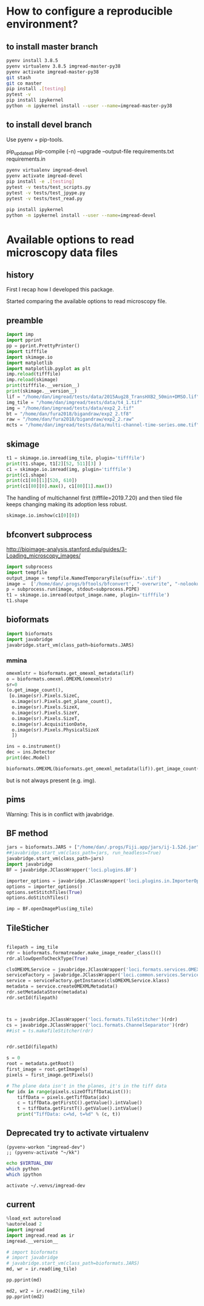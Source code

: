 
* How to configure a reproducible environment?
** to install master branch
#+begin_src sh :results output :exports both
  pyenv install 3.8.5
  pyenv virtualenv 3.8.5 imgread-master-py38
  pyenv activate imgread-master-py38
  git stash
  git co master
  pip install .[testing]
  pytest -v
  pip install ipykernel
  python -m ipykernel install --user --name=imgread-master-py38
#+end_src

** to install devel branch
Use pyenv + pip-tools.

pip_updateall
pip-compile (-n) --upgrade --output-file requirements.txt requirements.in

#+begin_src sh :results output :exports both
  pyenv virtualenv imgread-devel
  pyenv activate imgread-devel
  pip install -e .[testing]
  pytest -v tests/test_scripts.py
  pytest -v tests/test_jpype.py
  pytest -v tests/test_read.py
#+end_src

#+begin_src sh :results output :exports both
  pip install ipykernel
  python -m ipykernel install --user --name=imgread-devel
#+end_src

* Available options to read microscopy data files
:PROPERTIES:
:header-args:jupyter-python+: :kernel imgread-devel
:END:
** history

First I recap how I developed this package.

Started comparing the available options to read microscopy file.

** preamble
#+begin_src jupyter-python
  import imp
  import pprint
  pp = pprint.PrettyPrinter()
  import tifffile
  import skimage.io
  import matplotlib
  import matplotlib.pyplot as plt
  imp.reload(tifffile)
  imp.reload(skimage)
  print(tifffile.__version__)
  print(skimage.__version__)
  lif = "/home/dan/imgread/tests/data/2015Aug28_TransHXB2_50min+DMSO.lif"
  img_tile = "/home/dan/imgread/tests/data/t4_1.tif"
  img = "/home/dan/imgread/tests/data/exp2_2.tif"
  bt = "/home/dan/fura2018/bigandraw/exp2_2.tf8"
  raw = "/home/dan/fura2018/bigandraw/exp2_2.raw"
  mcts = "/home/dan/imgread/tests/data/multi-channel-time-series.ome.tif"
  #+end_src

#+RESULTS:
: 2020.9.22
: 0.17.2
** skimage
#+begin_src jupyter-python
  t1 = skimage.io.imread(img_tile, plugin='tifffile')
  print(t1.shape, t1[2][52, 511][3] )
  c1 = skimage.io.imread(img, plugin='tifffile')
  print(c1.shape)
  print(c1[80][1][520, 610])
  print(c1[80][0].max(), c1[80][1].max())
#+end_src

#+RESULTS:
: (3, 256, 512, 4) 20676
: (81, 2, 1200, 1600)
: 132
: 212 184

The handling of multichannel first (tifffile=2019.7.20) and then tiled file
keeps changing making its adoption less robust.

#+begin_src jupyter-python
  skimage.io.imshow(c1[0][0])
#+end_src

#+RESULTS:
:RESULTS:
: <matplotlib.image.AxesImage at 0x7efcdf599b50>
[[file:./.ob-jupyter/bca3783030fd1c3f15ecd53e599421a782b0d106.png]]
:END:

** bfconvert subprocess
http://bioimage-analysis.stanford.edu/guides/3-Loading_microscopy_images/

#+begin_src jupyter-python
  import subprocess
  import tempfile
  output_image = tempfile.NamedTemporaryFile(suffix='.tif')
  image =  ['/home/dan/.progs/bftools/bfconvert', "-overwrite", "-nolookup", img_tile, output_image.name]
  p = subprocess.run(image, stdout=subprocess.PIPE)
  t1 = skimage.io.imread(output_image.name, plugin='tifffile')
  t1.shape
#+end_src

#+RESULTS:
:RESULTS:
: TiffFile.asarray: failed to reshape (180, 256, 512) to (3, 4, 256, 512)
| 15 | 3 | 256 | 512 | 4 |
:END:

** bioformats
#+begin_src jupyter-python
  import bioformats
  import javabridge
  javabridge.start_vm(class_path=bioformats.JARS)
#+end_src

*** mmina
#+begin_src jupyter-python
  omexmlstr = bioformats.get_omexml_metadata(lif)
  o = bioformats.omexml.OMEXML(omexmlstr)
  sr=0
  (o.get_image_count(),
   [o.image(sr).Pixels.SizeC,
    o.image(sr).Pixels.get_plane_count(),
    o.image(sr).Pixels.SizeX,
    o.image(sr).Pixels.SizeY,
    o.image(sr).Pixels.SizeT,
    o.image(sr).AcquisitionDate,
    o.image(sr).Pixels.PhysicalSizeX
    ])
#+end_src

#+RESULTS:
| 5 | (3 123 512 512 1 2015-08-28T10:10:37 0.0802453424657534) |

#+begin_src jupyter-python
  ins = o.instrument()
  dec = ins.Detector
  print(dec.Model)

  bioformats.OMEXML(bioformats.get_omexml_metadata(lif)).get_image_count()
#+end_src

#+RESULTS:
:RESULTS:
: PMT 3
: 5
:END:

but is not always present (e.g. img).


** pims
Warning:
This is in conflict with javabridge.
#+begin_src ipython :session pims :results output :exports raw drawer
     import pims

     lif = "../tests/data/2015Aug28_TransHXB2_50min+DMSO.lif"
     img_tile = "../tests/data/t4_1.tif"
     img = "../tests/data/exp2_2.tif"

     rdr = pims.Bioformats(img_tile)
     meta = rdr.metadata
     # pims.bioformats.jpype.shutdownJVM()
     len(meta.fields), meta.fields
#+end_src

#+RESULTS:
: Traceback (most recent call last):
:   File "<stdin>", line 1, in <module>
:   File "/tmp/babel-FPCkto/python-qrWys8", line 1, in <module>
:     import pims
: ModuleNotFoundError: No module named 'pims'

#+begin_src python :session pims:results both :exports raw drawer
  md = rdr.metadata
  md.PixelsSizeX(15)
#+end_src

#+begin_src python :session :results both :exports raw drawer
getattr(md, "ImageAcquisitionDate")(0)
#+end_src

#+RESULTS:
: 2016-06-24T10:40:22

#+begin_src python :session :results both :exports raw drawer
rdr[2]
#+end_src

#+RESULTS:
| (6149 6455 6252 ... 32864 32428 32191) | (5988 6450 6789 ... 33718 33121 32606) | (6067 6710 6462 ... 34086 33430 32612) | ... | (22080 23667 23982 ... 23699 23475 22627) | (21504 23674 24423 ... 23855 23685 23146) | (22126 24013 23813 ... 24377 24263 23465) |
** BF method
#+begin_src jupyter-python
jars = bioformats.JARS + ["/home/dan/.progs/Fiji.app/jars/ij-1.52d.jar"]
##javabridge.start_vm(class_path=jars, run_headless=True)
javabridge.start_vm(class_path=jars)
import javabridge
BF = javabridge.JClassWrapper('loci.plugins.BF')

importer_options = javabridge.JClassWrapper('loci.plugins.in.ImporterOptions')
options = importer_options()
options.setStitchTiles(True)
options.doStitchTiles()

imp = BF.openImagePlus(img_tile)
#+end_src

#+RESULTS:
:RESULTS:
# [goto error]
#+begin_example

  JavaExceptionTraceback (most recent call last)
  <ipython-input-47-c3236db7477d> in <module>
        3 javabridge.start_vm(class_path=jars)
        4 import javabridge
  ----> 5 BF = javabridge.JClassWrapper('loci.plugins.BF')
        6
        7 importer_options = javabridge.JClassWrapper('loci.plugins.in.ImporterOptions')

  ~/.pyenv/versions/imgread-devel/lib/python3.8/site-packages/javabridge/wrappers.py in __init__(self, class_name)
      232         self.static_methods = {}
      233         env = J.get_env()
  --> 234         jmethods = env.get_object_array_elements(self.klass.getMethods())
      235         methods = {}
      236         for jmethod in jmethods:

  ~/.pyenv/versions/imgread-devel/lib/python3.8/site-packages/javabridge/jutil.py in method(self, *args)
      959     def method(self, *args):
      960         assert isinstance(self.o, _javabridge.JB_Object)
  --> 961         result = call(self.o, name, sig, *args)
      962         if fn_post_process is not None:
      963             result = fn_post_process(result)

  ~/.pyenv/versions/imgread-devel/lib/python3.8/site-packages/javabridge/jutil.py in call(o, method_name, sig, *args)
      890     ret_sig = sig[sig.find(')')+1:]
      891     nice_args = get_nice_args(args, args_sig)
  --> 892     result = fn(*nice_args)
      893     x = env.exception_occurred()
      894     if x is not None:

  ~/.pyenv/versions/imgread-devel/lib/python3.8/site-packages/javabridge/jutil.py in fn(*args)
      857             x = env.exception_occurred()
      858             if x is not None:
  --> 859                 raise JavaException(x)
      860             return result
      861     else:

  JavaException: [Lij/ImagePlus;
#+end_example
:END:
** TileSticher
   #+begin_src jupyter-python

     filepath = img_tile
     rdr = bioformats.formatreader.make_image_reader_class()()
     rdr.allowOpenToCheckType(True)

     clsOMEXMLService = javabridge.JClassWrapper('loci.formats.services.OMEXMLService')
     serviceFactory = javabridge.JClassWrapper('loci.common.services.ServiceFactory')()
     service = serviceFactory.getInstance(clsOMEXMLService.klass)
     metadata = service.createOMEXMLMetadata()
     rdr.setMetadataStore(metadata)
     rdr.setId(filepath)



     ts = javabridge.JClassWrapper('loci.formats.TileStitcher')(rdr)
     cs = javabridge.JClassWrapper('loci.formats.ChannelSeparator')(rdr)
     ##ist = ts.makeTileStitcher(rdr)
   #+end_src

   #+RESULTS:


   #+begin_src jupyter-python

     rdr.setId(filepath)

     s = 0
     root = metadata.getRoot()
     first_image = root.getImage(s)
     pixels = first_image.getPixels()

     # The plane data isn't in the planes, it's in the tiff data
     for idx in range(pixels.sizeOfTiffDataList()):
         tiffData = pixels.getTiffData(idx)
         c = tiffData.getFirstC().getValue().intValue()
         t = tiffData.getFirstT().getValue().intValue()
         print("TiffData: c=%d, t=%d" % (c, t))
   #+end_src

#+RESULTS:
#+begin_example
  TiffData: c=0, t=0
  TiffData: c=1, t=0
  TiffData: c=2, t=0
  TiffData: c=3, t=0
  TiffData: c=0, t=1
  TiffData: c=1, t=1
  TiffData: c=2, t=1
  TiffData: c=3, t=1
  TiffData: c=0, t=2
  TiffData: c=1, t=2
  TiffData: c=2, t=2
  TiffData: c=3, t=2
#+end_example

** Deprecated try to activate virtualenv
#+BEGIN_SRC elisp :results output :session ipims2
  (pyvenv-workon "imgread-dev")
  ;; (pyvenv-activate "~/kk")
#+END_SRC

#+RESULTS:

#+BEGIN_SRC sh :session ipims2
echo $VIRTUAL_ENV
which python
which ipython
#+END_SRC

#+RESULTS:
|                            |
| /home/dan/.venvs/imgread-dev |
| /usr/bin/python            |
| /usr/bin/ipython           |


#+BEGIN_SRC sh :results output :session pims3
  activate ~/.venvs/imgread-dev
#+END_SRC

#+RESULTS:
: sh: /home/dan/.venvs/imgread-dev/bin/activate: Permission denied



** current
#+begin_src jupyter-python
  %load_ext autoreload
  %autoreload 2
  import imgread
  import imgread.read as ir
  imgread.__version__
#+end_src

#+RESULTS:
:RESULTS:
: The autoreload extension is already loaded. To reload it, use:
:   %reload_ext autoreload
: 0.2.2.post0.dev42+g8fde4f8.dirty
:END:

#+begin_src jupyter-python
  # import bioformats
  # import javabridge
  # javabridge.start_vm(class_path=bioformats.JARS)
  md, wr = ir.read(img_tile)
#+end_src

#+begin_src jupyter-python
  pp.pprint(md)
#+end_src

#+RESULTS:
#+begin_example
  {'Bits': 16,
   'Date': '2016-06-24T10:40:22',
   'Format': 'OME-TIFF',
   'Name': None,
   'PhysicalSizeX': 0.133333,
   'PhysicalSizeY': 0.133333,
   'PhysicalSizeZ': 1000.0,
   'SizeC': 4,
   'SizeS': 15,
   'SizeT': 3,
   'SizeX': 512,
   'SizeY': 256,
   'SizeZ': 1,
   'series': [{'PositionXYZ': {(44.25643, 79.04421, 21.067)}},
              {'PositionXYZ': {(44.3247, 79.04421, 21.067)}},
              {'PositionXYZ': {(44.39296, 79.04421, 21.067)}},
              {'PositionXYZ': {(44.39296, 79.07835, 21.067)}},
              {'PositionXYZ': {(44.3247, 79.07835, 21.067)}},
              {'PositionXYZ': {(44.25643, 79.07835, 21.067)}},
              {'PositionXYZ': {(44.25643, 79.11248, 21.067)}},
              {'PositionXYZ': {(44.3247, 79.11248, 21.067)}},
              {'PositionXYZ': {(44.39296, 79.11248, 21.067)}},
              {'PositionXYZ': {(44.39296, 79.14661, 21.067)}},
              {'PositionXYZ': {(44.3247, 79.14661, 21.067)}},
              {'PositionXYZ': {(44.25643, 79.14661, 21.067)}},
              {'PositionXYZ': {(44.25643, 79.18075, 21.067)}},
              {'PositionXYZ': {(44.3247, 79.18075, 21.067)}},
              {'PositionXYZ': {(44.39296, 79.18075, 21.067)}}]}
#+end_example

#+begin_src jupyter-python
  md2, wr2 = ir.read2(img_tile)
  pp.pprint(md2)
#+end_src

#+RESULTS:
#+begin_example
  {'ArcID': [((0, 0), 'LightSource:ff66e760-45e5-4bba-9d9a-c780080f3d01_0'),
             ((0, 1), 'LightSource:ff66e760-45e5-4bba-9d9a-c780080f3d01_1'),
             ((0, 2), 'LightSource:ff66e760-45e5-4bba-9d9a-c780080f3d01_2'),
             ((0, 3), 'LightSource:ff66e760-45e5-4bba-9d9a-c780080f3d01_3'),
             ((0, 4), 'LightSource:ff66e760-45e5-4bba-9d9a-c780080f3d01_4')],
   'ArcManufacturer': [((0, 4), 'FEI Munich')],
   'ArcModel': [((0, 0), 'Oligochrome_0'),
                ((0, 1), 'Oligochrome_1'),
                ((0, 2), 'Oligochrome_2'),
                ((0, 3), 'Oligochrome_3'),
                ((0, 4), 'Oligochrome_4')],
   'ArcPower': [((0, 4), (150.0, 'mW'))],
   'ArcType': [((0, 4), 'Xe')],
   'BooleanAnnotationCount': [((), 0)],
   'ChannelAcquisitionMode': [((14, 3), 'WideField')],
   'ChannelAnnotationRefCount': [((14, 3), 0)],
   'ChannelCount': [((14,), 4)],
   'ChannelID': [((0, 0), 'Channel:0:0'),
                 ((0, 1), 'Channel:0:1'),
                 ((0, 2), 'Channel:0:2'),
                 ((0, 3), 'Channel:0:3'),
                 ((1, 0), 'Channel:1:0'),
                 ((1, 1), 'Channel:1:1'),
                 ((1, 2), 'Channel:1:2'),
                 ((1, 3), 'Channel:1:3'),
                 ((2, 0), 'Channel:2:0'),
                 ((2, 1), 'Channel:2:1'),
                 ((2, 2), 'Channel:2:2'),
                 ((2, 3), 'Channel:2:3'),
                 ((3, 0), 'Channel:3:0'),
                 ((3, 1), 'Channel:3:1'),
                 ((3, 2), 'Channel:3:2'),
                 ((3, 3), 'Channel:3:3'),
                 ((4, 0), 'Channel:4:0'),
                 ((4, 1), 'Channel:4:1'),
                 ((4, 2), 'Channel:4:2'),
                 ((4, 3), 'Channel:4:3'),
                 ((5, 0), 'Channel:5:0'),
                 ((5, 1), 'Channel:5:1'),
                 ((5, 2), 'Channel:5:2'),
                 ((5, 3), 'Channel:5:3'),
                 ((6, 0), 'Channel:6:0'),
                 ((6, 1), 'Channel:6:1'),
                 ((6, 2), 'Channel:6:2'),
                 ((6, 3), 'Channel:6:3'),
                 ((7, 0), 'Channel:7:0'),
                 ((7, 1), 'Channel:7:1'),
                 ((7, 2), 'Channel:7:2'),
                 ((7, 3), 'Channel:7:3'),
                 ((8, 0), 'Channel:8:0'),
                 ((8, 1), 'Channel:8:1'),
                 ((8, 2), 'Channel:8:2'),
                 ((8, 3), 'Channel:8:3'),
                 ((9, 0), 'Channel:9:0'),
                 ((9, 1), 'Channel:9:1'),
                 ((9, 2), 'Channel:9:2'),
                 ((9, 3), 'Channel:9:3'),
                 ((10, 0), 'Channel:10:0'),
                 ((10, 1), 'Channel:10:1'),
                 ((10, 2), 'Channel:10:2'),
                 ((10, 3), 'Channel:10:3'),
                 ((11, 0), 'Channel:11:0'),
                 ((11, 1), 'Channel:11:1'),
                 ((11, 2), 'Channel:11:2'),
                 ((11, 3), 'Channel:11:3'),
                 ((12, 0), 'Channel:12:0'),
                 ((12, 1), 'Channel:12:1'),
                 ((12, 2), 'Channel:12:2'),
                 ((12, 3), 'Channel:12:3'),
                 ((13, 0), 'Channel:13:0'),
                 ((13, 1), 'Channel:13:1'),
                 ((13, 2), 'Channel:13:2'),
                 ((13, 3), 'Channel:13:3'),
                 ((14, 0), 'Channel:14:0'),
                 ((14, 1), 'Channel:14:1'),
                 ((14, 2), 'Channel:14:2'),
                 ((14, 3), 'Channel:14:3')],
   'ChannelIlluminationType': [((14, 3), 'Epifluorescence')],
   'ChannelLightSourceSettingsAttenuation': [((14, 3), 0.9)],
   'ChannelLightSourceSettingsID': [((14, 0),
                                     'LightSource:ff66e760-45e5-4bba-9d9a-c780080f3d01_1'),
                                    ((14, 1),
                                     'LightSource:ff66e760-45e5-4bba-9d9a-c780080f3d01_1'),
                                    ((14, 2),
                                     'LightSource:ff66e760-45e5-4bba-9d9a-c780080f3d01_4'),
                                    ((14, 3),
                                     'LightSource:ff66e760-45e5-4bba-9d9a-c780080f3d01_4')],
   'ChannelLightSourceSettingsWavelength': [((14, 0), (482.0, 'nm')),
                                            ((14, 1), (482.0, 'nm')),
                                            ((14, 2), (458.0, 'nm')),
                                            ((14, 3), (458.0, 'nm'))],
   'ChannelSamplesPerPixel': [((14, 3), 1)],
   'CommentAnnotationCount': [((), 0)],
   'Creator': [((), 'FEI Munich GmbH, Live Acquisition, V2.5.0.6')],
   'DatasetCount': [((), 0)],
   'DetectorAnnotationRefCount': [((0, 1), 0)],
   'DetectorCount': [((0,), 2)],
   'DetectorID': [((0, 0), 'Detector:fbebcf78-372b-422c-a851-fa2390141e50'),
                  ((0, 1), 'Detector:2ba613dc-f2d3-4942-b27e-1ad2e8f7d607')],
   'DetectorManufacturer': [((0, 0), 'Andor'), ((0, 1), 'Allied Vision Tech.')],
   'DetectorModel': [((0, 0), 'Andor Ultra 897'),
                     ((0, 1), 'AVT Stingray F145B-30fps')],
   'DetectorSettingsBinning': [((14, 3), '1x1')],
   'DetectorSettingsGain': [((14, 3), 50.0)],
   'DetectorSettingsID': [((14, 3),
                           'Detector:fbebcf78-372b-422c-a851-fa2390141e50')],
   'DetectorType': [((0, 1), 'CCD')],
   'DichroicCount': [((0,), 0)],
   'DoubleAnnotationCount': [((), 0)],
   'ExperimentCount': [((), 1)],
   'ExperimentDescription': [((0,), '')],
   'ExperimentExperimenterRef': [((0,),
                                  'Experimenter:f04fbeeb-2f1f-4fba-8986-cbc928ce9bc1')],
   'ExperimentID': [((0,), 'Experiment:d48ab709-a002-4de1-b8e9-1647843608c5')],
   'ExperimentType': [((0,), 'FRET')],
   'ExperimenterAnnotationRefCount': [((0,), 0)],
   'ExperimenterCount': [((), 1)],
   'ExperimenterGroupCount': [((), 0)],
   'ExperimenterID': [((0,),
                       'Experimenter:f04fbeeb-2f1f-4fba-8986-cbc928ce9bc1')],
   'FileAnnotationCount': [((), 0)],
   'FilterAnnotationRefCount': [((0, 9), 0)],
   'FilterCount': [((0,), 10)],
   'FilterID': [((0, 0), 'Filter:9999be3c-b023-4052-959d-b602e800a393'),
                ((0, 1), 'Filter:c4f14ec0-414c-475a-9dcb-b25ef3fb856c'),
                ((0, 2), 'Filter:f914c80d-556d-425f-b9d4-60097856fbac'),
                ((0, 3), 'Filter:154a2a48-f793-43b1-862c-8e058678ce96'),
                ((0, 4), 'Filter:6aef7e4a-01dd-442f-9a10-334a46524029'),
                ((0, 5), 'Filter:70f57e17-46ac-4e4f-8807-36f1f6688eeb'),
                ((0, 6), 'Filter:9cb64c0b-4c24-4bb5-9122-8a1136536c08'),
                ((0, 7), 'Filter:206c6269-2309-41db-bc49-21e7863131cd'),
                ((0, 8), 'Filter:fd19574b-a60d-4e49-9e3f-3f4886141c96'),
                ((0, 9), 'Filter:6341e3c1-1bf4-4614-bcba-a77e3d6736a8')],
   'FilterManufacturer': [((0, 9), 'Unknown')],
   'FilterModel': [((0, 0), 'TIRF 488'),
                   ((0, 1), 'Quadband 405/488/561/640'),
                   ((0, 2), 'Dualband'),
                   ((0, 3), 'Widefield'),
                   ((0, 4), 'CFP/YFP'),
                   ((0, 5), '495DC'),
                   ((0, 6), '560DC'),
                   ((0, 7), 'Pos1'),
                   ((0, 8), 'Pos2'),
                   ((0, 9), 'Pos3')],
   'FilterSetCount': [((0,), 0)],
   'FolderCount': [((), 0)],
   'Format': 'OME-TIFF',
   'ImageAcquisitionDate': [((14,), '2016-06-24T10:40:22')],
   'ImageAnnotationRefCount': [((14,), 0)],
   'ImageCount': [((), 15)],
   'ImageID': [((0,), 'Image:0'),
               ((1,), 'Image:1'),
               ((2,), 'Image:2'),
               ((3,), 'Image:3'),
               ((4,), 'Image:4'),
               ((5,), 'Image:5'),
               ((6,), 'Image:6'),
               ((7,), 'Image:7'),
               ((8,), 'Image:8'),
               ((9,), 'Image:9'),
               ((10,), 'Image:10'),
               ((11,), 'Image:11'),
               ((12,), 'Image:12'),
               ((13,), 'Image:13'),
               ((14,), 'Image:14')],
   'ImageInstrumentRef': [((14,),
                           'Instrument:c357e144-09f2-4c7e-9a93-cc5dbcd0e8f1')],
   'ImageROIRefCount': [((14,), 0)],
   'InstrumentAnnotationRefCount': [((0,), 0)],
   'InstrumentCount': [((), 1)],
   'InstrumentID': [((0,), 'Instrument:c357e144-09f2-4c7e-9a93-cc5dbcd0e8f1')],
   'LightPathAnnotationRefCount': [((14, 3), 0)],
   'LightPathEmissionFilterRefCount': [((14, 3), 0)],
   'LightPathExcitationFilterRef': [((14, 0, 0),
                                     'Filter:f914c80d-556d-425f-b9d4-60097856fbac'),
                                    ((14, 0, 1),
                                     'Filter:9cb64c0b-4c24-4bb5-9122-8a1136536c08'),
                                    ((14, 0, 2),
                                     'Filter:206c6269-2309-41db-bc49-21e7863131cd'),
                                    ((14, 1, 0),
                                     'Filter:f914c80d-556d-425f-b9d4-60097856fbac'),
                                    ((14, 1, 1),
                                     'Filter:9cb64c0b-4c24-4bb5-9122-8a1136536c08'),
                                    ((14, 1, 2),
                                     'Filter:206c6269-2309-41db-bc49-21e7863131cd'),
                                    ((14, 2, 0),
                                     'Filter:f914c80d-556d-425f-b9d4-60097856fbac'),
                                    ((14, 2, 1),
                                     'Filter:9cb64c0b-4c24-4bb5-9122-8a1136536c08'),
                                    ((14, 2, 2),
                                     'Filter:206c6269-2309-41db-bc49-21e7863131cd'),
                                    ((14, 3, 0),
                                     'Filter:f914c80d-556d-425f-b9d4-60097856fbac'),
                                    ((14, 3, 1),
                                     'Filter:9cb64c0b-4c24-4bb5-9122-8a1136536c08'),
                                    ((14, 3, 2),
                                     'Filter:206c6269-2309-41db-bc49-21e7863131cd')],
   'LightPathExcitationFilterRefCount': [((14, 3), 3)],
   'LightSourceAnnotationRefCount': [((0, 5), 0)],
   'LightSourceCount': [((0,), 6)],
   'LightSourceType': [((0, 0), 'Arc'),
                       ((0, 1), 'Arc'),
                       ((0, 2), 'Arc'),
                       ((0, 3), 'Arc'),
                       ((0, 4), 'Arc'),
                       ((0, 5), 'LightEmittingDiode')],
   'ListAnnotationCount': [((), 0)],
   'LongAnnotationCount': [((), 0)],
   'MapAnnotationCount': [((), 0)],
   'MicrobeamManipulationCount': [((0,), 0)],
   'MicrobeamManipulationRefCount': [((14,), 0)],
   'MicroscopeManufacturer': [((0,), 'FEI Munich')],
   'MicroscopeModel': [((0,), 'iMIC with Imaging Control Unit')],
   'MicroscopeType': [((0,), 'Inverted')],
   'ObjectiveAnnotationRefCount': [((0, 3), 0)],
   'ObjectiveCalibratedMagnification': [((0, 0), 10.0),
                                        ((0, 1), 60.0),
                                        ((0, 2), 60.0),
                                        ((0, 3), 40.0)],
   'ObjectiveCount': [((0,), 4)],
   'ObjectiveID': [((0, 0),
                    'Objective:10XAir:6c3de877-f88c-4824-af6f-cf7abce1fb41'),
                   ((0, 1),
                    'Objective:60XWater:02d4abc1-10b3-4040-9f9c-f584a7b9595f'),
                   ((0, 2),
                    'Objective:60XOil:6147d8bc-dd45-4af2-a3d9-c3fcc44916b1'),
                   ((0, 3),
                    'Objective:40XAir:12dada78-5424-4702-aa5b-b5de2c7364bc')],
   'ObjectiveImmersion': [((0, 0), 'Air'),
                          ((0, 1), 'Water'),
                          ((0, 2), 'Oil'),
                          ((0, 3), 'Air')],
   'ObjectiveLensNA': [((0, 0), 0.4),
                       ((0, 1), 1.2),
                       ((0, 2), 1.49),
                       ((0, 3), 0.65)],
   'ObjectiveManufacturer': [((0, 3), 'Unknown')],
   'ObjectiveModel': [((0, 3), 'Unknown')],
   'ObjectiveNominalMagnification': [((0, 0), 10.0),
                                     ((0, 1), 60.0),
                                     ((0, 2), 60.0),
                                     ((0, 3), 40.0)],
   'ObjectiveSettingsID': [((14,),
                            'Objective:60XWater:02d4abc1-10b3-4040-9f9c-f584a7b9595f')],
   'PixelsBigEndian': [((14,), False)],
   'PixelsBinDataCount': [((14,), 0)],
   'PixelsDimensionOrder': [((14,), 'XYCTZ')],
   'PixelsID': [((0,), 'Pixels:0'),
                ((1,), 'Pixels:1'),
                ((2,), 'Pixels:2'),
                ((3,), 'Pixels:3'),
                ((4,), 'Pixels:4'),
                ((5,), 'Pixels:5'),
                ((6,), 'Pixels:6'),
                ((7,), 'Pixels:7'),
                ((8,), 'Pixels:8'),
                ((9,), 'Pixels:9'),
                ((10,), 'Pixels:10'),
                ((11,), 'Pixels:11'),
                ((12,), 'Pixels:12'),
                ((13,), 'Pixels:13'),
                ((14,), 'Pixels:14')],
   'PixelsInterleaved': [((14,), False)],
   'PixelsPhysicalSizeX': [((14,), (0.1333333, 'µm'))],
   'PixelsPhysicalSizeY': [((14,), (0.1333333, 'µm'))],
   'PixelsPhysicalSizeZ': [((14,), (1000.0, 'µm'))],
   'PixelsSignificantBits': [((14,), 16)],
   'PixelsSizeC': [((14,), 4)],
   'PixelsSizeT': [((14,), 3)],
   'PixelsSizeX': [((14,), 512)],
   'PixelsSizeY': [((14,), 256)],
   'PixelsSizeZ': [((14,), 1)],
   'PixelsType': [((14,), 'uint16')],
   'PlaneAnnotationRefCount': [((14, 11), 0)],
   'PlaneCount': [((14,), 12)],
   'PlaneDeltaT': [((0, 0), (0.0, 's')),
                   ((0, 1), (0.0, 's')),
                   ((0, 2), (0.38509, 's')),
                   ((0, 3), (0.38509, 's')),
                   ((0, 4), (21.4776, 's')),
                   ((0, 5), (21.4776, 's')),
                   ((0, 6), (21.86269, 's')),
                   ((0, 7), (21.86269, 's')),
                   ((0, 8), (42.9552, 's')),
                   ((0, 9), (42.9552, 's')),
                   ((0, 10), (43.34029, 's')),
                   ((0, 11), (43.34029, 's')),
                   ((1, 0), (1.43203, 's')),
                   ((1, 1), (1.43203, 's')),
                   ((1, 2), (1.81712, 's')),
                   ((1, 3), (1.81712, 's')),
                   ((1, 4), (22.90963, 's')),
                   ((1, 5), (22.90963, 's')),
                   ((1, 6), (23.29472, 's')),
                   ((1, 7), (23.29472, 's')),
                   ((1, 8), (44.38723, 's')),
                   ((1, 9), (44.38723, 's')),
                   ((1, 10), (44.77232, 's')),
                   ((1, 11), (44.77232, 's')),
                   ((2, 0), (2.86406, 's')),
                   ((2, 1), (2.86406, 's')),
                   ((2, 2), (3.24915, 's')),
                   ((2, 3), (3.24915, 's')),
                   ((2, 4), (24.34166, 's')),
                   ((2, 5), (24.34166, 's')),
                   ((2, 6), (24.72675, 's')),
                   ((2, 7), (24.72675, 's')),
                   ((2, 8), (45.81926, 's')),
                   ((2, 9), (45.81926, 's')),
                   ((2, 10), (46.20435, 's')),
                   ((2, 11), (46.20435, 's')),
                   ((3, 0), (4.28528, 's')),
                   ((3, 1), (4.28528, 's')),
                   ((3, 2), (4.67037, 's')),
                   ((3, 3), (4.67037, 's')),
                   ((3, 4), (25.76288, 's')),
                   ((3, 5), (25.76288, 's')),
                   ((3, 6), (26.14797, 's')),
                   ((3, 7), (26.14797, 's')),
                   ((3, 8), (47.24048, 's')),
                   ((3, 9), (47.24048, 's')),
                   ((3, 10), (47.62557, 's')),
                   ((3, 11), (47.62557, 's')),
                   ((4, 0), (5.71731, 's')),
                   ((4, 1), (5.71731, 's')),
                   ((4, 2), (6.1024, 's')),
                   ((4, 3), (6.1024, 's')),
                   ((4, 4), (27.19491, 's')),
                   ((4, 5), (27.19491, 's')),
                   ((4, 6), (27.58, 's')),
                   ((4, 7), (27.58, 's')),
                   ((4, 8), (48.67251, 's')),
                   ((4, 9), (48.67251, 's')),
                   ((4, 10), (49.0576, 's')),
                   ((4, 11), (49.0576, 's')),
                   ((5, 0), (7.14934, 's')),
                   ((5, 1), (7.14934, 's')),
                   ((5, 2), (7.53443, 's')),
                   ((5, 3), (7.53443, 's')),
                   ((5, 4), (28.62694, 's')),
                   ((5, 5), (28.62694, 's')),
                   ((5, 6), (29.01203, 's')),
                   ((5, 7), (29.01203, 's')),
                   ((5, 8), (50.10454, 's')),
                   ((5, 9), (50.10454, 's')),
                   ((5, 10), (50.48963, 's')),
                   ((5, 11), (50.48963, 's')),
                   ((6, 0), (8.57056, 's')),
                   ((6, 1), (8.57056, 's')),
                   ((6, 2), (8.95565, 's')),
                   ((6, 3), (8.95565, 's')),
                   ((6, 4), (30.04816, 's')),
                   ((6, 5), (30.04816, 's')),
                   ((6, 6), (30.43325, 's')),
                   ((6, 7), (30.43325, 's')),
                   ((6, 8), (51.52576, 's')),
                   ((6, 9), (51.52576, 's')),
                   ((6, 10), (51.91085, 's')),
                   ((6, 11), (51.91085, 's')),
                   ((7, 0), (10.00259, 's')),
                   ((7, 1), (10.00259, 's')),
                   ((7, 2), (10.38768, 's')),
                   ((7, 3), (10.38768, 's')),
                   ((7, 4), (31.48019, 's')),
                   ((7, 5), (31.48019, 's')),
                   ((7, 6), (31.86528, 's')),
                   ((7, 7), (31.86528, 's')),
                   ((7, 8), (52.95779, 's')),
                   ((7, 9), (52.95779, 's')),
                   ((7, 10), (53.34288, 's')),
                   ((7, 11), (53.34288, 's')),
                   ((8, 0), (11.43462, 's')),
                   ((8, 1), (11.43462, 's')),
                   ((8, 2), (11.81971, 's')),
                   ((8, 3), (11.81971, 's')),
                   ((8, 4), (32.91222, 's')),
                   ((8, 5), (32.91222, 's')),
                   ((8, 6), (33.29731, 's')),
                   ((8, 7), (33.29731, 's')),
                   ((8, 8), (54.38982, 's')),
                   ((8, 9), (54.38982, 's')),
                   ((8, 10), (54.77491, 's')),
                   ((8, 11), (54.77491, 's')),
                   ((9, 0), (12.85584, 's')),
                   ((9, 1), (12.85584, 's')),
                   ((9, 2), (13.24093, 's')),
                   ((9, 3), (13.24093, 's')),
                   ((9, 4), (34.33344, 's')),
                   ((9, 5), (34.33344, 's')),
                   ((9, 6), (34.71853, 's')),
                   ((9, 7), (34.71853, 's')),
                   ((9, 8), (55.81104, 's')),
                   ((9, 9), (55.81104, 's')),
                   ((9, 10), (56.19613, 's')),
                   ((9, 11), (56.19613, 's')),
                   ((10, 0), (14.28787, 's')),
                   ((10, 1), (14.28787, 's')),
                   ((10, 2), (14.67296, 's')),
                   ((10, 3), (14.67296, 's')),
                   ((10, 4), (35.76547, 's')),
                   ((10, 5), (35.76547, 's')),
                   ((10, 6), (36.15056, 's')),
                   ((10, 7), (36.15056, 's')),
                   ((10, 8), (57.24307, 's')),
                   ((10, 9), (57.24307, 's')),
                   ((10, 10), (57.62816, 's')),
                   ((10, 11), (57.62816, 's')),
                   ((11, 0), (15.7199, 's')),
                   ((11, 1), (15.7199, 's')),
                   ((11, 2), (16.10499, 's')),
                   ((11, 3), (16.10499, 's')),
                   ((11, 4), (37.1975, 's')),
                   ((11, 5), (37.1975, 's')),
                   ((11, 6), (37.58259, 's')),
                   ((11, 7), (37.58259, 's')),
                   ((11, 8), (58.6751, 's')),
                   ((11, 9), (58.6751, 's')),
                   ((11, 10), (59.06019, 's')),
                   ((11, 11), (59.06019, 's')),
                   ((12, 0), (17.14112, 's')),
                   ((12, 1), (17.14112, 's')),
                   ((12, 2), (17.52621, 's')),
                   ((12, 3), (17.52621, 's')),
                   ((12, 4), (38.61872, 's')),
                   ((12, 5), (38.61872, 's')),
                   ((12, 6), (39.00381, 's')),
                   ((12, 7), (39.00381, 's')),
                   ((12, 8), (60.09632, 's')),
                   ((12, 9), (60.09632, 's')),
                   ((12, 10), (60.48141, 's')),
                   ((12, 11), (60.48141, 's')),
                   ((13, 0), (18.57315, 's')),
                   ((13, 1), (18.57315, 's')),
                   ((13, 2), (18.95824, 's')),
                   ((13, 3), (18.95824, 's')),
                   ((13, 4), (40.05075, 's')),
                   ((13, 5), (40.05075, 's')),
                   ((13, 6), (40.43584, 's')),
                   ((13, 7), (40.43584, 's')),
                   ((13, 8), (61.52835, 's')),
                   ((13, 9), (61.52835, 's')),
                   ((13, 10), (61.91344, 's')),
                   ((13, 11), (61.91344, 's')),
                   ((14, 0), (20.00518, 's')),
                   ((14, 1), (20.00518, 's')),
                   ((14, 2), (20.39027, 's')),
                   ((14, 3), (20.39027, 's')),
                   ((14, 4), (41.48278, 's')),
                   ((14, 5), (41.48278, 's')),
                   ((14, 6), (41.86787, 's')),
                   ((14, 7), (41.86787, 's')),
                   ((14, 8), (62.96038, 's')),
                   ((14, 9), (62.96038, 's')),
                   ((14, 10), (63.34547, 's')),
                   ((14, 11), (63.34547, 's'))],
   'PlaneExposureTime': [((14, 0), (0.36, 's')),
                         ((14, 1), (0.36, 's')),
                         ((14, 2), (1.0, 's')),
                         ((14, 3), (1.0, 's')),
                         ((14, 4), (0.36, 's')),
                         ((14, 5), (0.36, 's')),
                         ((14, 6), (1.0, 's')),
                         ((14, 7), (1.0, 's')),
                         ((14, 8), (0.36, 's')),
                         ((14, 9), (0.36, 's')),
                         ((14, 10), (1.0, 's')),
                         ((14, 11), (1.0, 's'))],
   'PlanePositionX': [((0, 11), (44.25643, 'reference frame')),
                      ((1, 11), (44.3247, 'reference frame')),
                      ((2, 11), (44.39296, 'reference frame')),
                      ((3, 11), (44.39296, 'reference frame')),
                      ((4, 11), (44.3247, 'reference frame')),
                      ((5, 11), (44.25643, 'reference frame')),
                      ((6, 11), (44.25643, 'reference frame')),
                      ((7, 11), (44.3247, 'reference frame')),
                      ((8, 11), (44.39296, 'reference frame')),
                      ((9, 11), (44.39296, 'reference frame')),
                      ((10, 11), (44.3247, 'reference frame')),
                      ((11, 11), (44.25643, 'reference frame')),
                      ((12, 11), (44.25643, 'reference frame')),
                      ((13, 11), (44.3247, 'reference frame')),
                      ((14, 11), (44.39296, 'reference frame'))],
   'PlanePositionY': [((0, 11), (79.04421, 'reference frame')),
                      ((1, 11), (79.04421, 'reference frame')),
                      ((2, 11), (79.04421, 'reference frame')),
                      ((3, 11), (79.07835, 'reference frame')),
                      ((4, 11), (79.07835, 'reference frame')),
                      ((5, 11), (79.07835, 'reference frame')),
                      ((6, 11), (79.11248, 'reference frame')),
                      ((7, 11), (79.11248, 'reference frame')),
                      ((8, 11), (79.11248, 'reference frame')),
                      ((9, 11), (79.14661, 'reference frame')),
                      ((10, 11), (79.14661, 'reference frame')),
                      ((11, 11), (79.14661, 'reference frame')),
                      ((12, 11), (79.18075, 'reference frame')),
                      ((13, 11), (79.18075, 'reference frame')),
                      ((14, 11), (79.18075, 'reference frame'))],
   'PlanePositionZ': [((14, 11), (21.067, 'reference frame'))],
   'PlaneTheC': [((14, 0), 0),
                 ((14, 1), 1),
                 ((14, 2), 2),
                 ((14, 3), 3),
                 ((14, 4), 0),
                 ((14, 5), 1),
                 ((14, 6), 2),
                 ((14, 7), 3),
                 ((14, 8), 0),
                 ((14, 9), 1),
                 ((14, 10), 2),
                 ((14, 11), 3)],
   'PlaneTheT': [((14, 0), 0),
                 ((14, 1), 0),
                 ((14, 2), 0),
                 ((14, 3), 0),
                 ((14, 4), 1),
                 ((14, 5), 1),
                 ((14, 6), 1),
                 ((14, 7), 1),
                 ((14, 8), 2),
                 ((14, 9), 2),
                 ((14, 10), 2),
                 ((14, 11), 2)],
   'PlaneTheZ': [((14, 11), 0)],
   'PlateAcquisitionCount': [((0,), 0)],
   'PlateAnnotationRefCount': [((0,), 0)],
   'PlateColumnNamingConvention': [((0,), 'number')],
   'PlateColumns': [((0,), 1)],
   'PlateCount': [((), 1)],
   'PlateDescription': [((0,),
                         'PetriDish 27.2062583430345mm BorderTL: 0; 0mm '
                         'BorderBR: 0; 0mm')],
   'PlateID': [((0,), 'Plate:b25ef536-9cc0-4032-9dd6-1b25b1fcad1f')],
   'PlateName': [((0,), "blackplatesAuroraJose'")],
   'PlateRowNamingConvention': [((0,), 'letter')],
   'PlateRows': [((0,), 1)],
   'ProjectCount': [((), 0)],
   'ROICount': [((), 0)],
   'ResolutionCount': [((14,), 1)],
   'ScreenCount': [((), 0)],
   'StageLabelName': [((14,), 'FEI Munich Big Stage')],
   'StageLabelX': [((0,), (0.0, 'reference frame')),
                   ((1,), (512.0, 'reference frame')),
                   ((2,), (1024.0, 'reference frame')),
                   ((3,), (1024.0, 'reference frame')),
                   ((4,), (512.0, 'reference frame')),
                   ((5,), (0.0, 'reference frame')),
                   ((6,), (0.0, 'reference frame')),
                   ((7,), (512.0, 'reference frame')),
                   ((8,), (1024.0, 'reference frame')),
                   ((9,), (1024.0, 'reference frame')),
                   ((10,), (512.0, 'reference frame')),
                   ((11,), (0.0, 'reference frame')),
                   ((12,), (0.0, 'reference frame')),
                   ((13,), (512.0, 'reference frame')),
                   ((14,), (1024.0, 'reference frame'))],
   'StageLabelY': [((0,), (0.0, 'reference frame')),
                   ((1,), (0.0, 'reference frame')),
                   ((2,), (0.0, 'reference frame')),
                   ((3,), (256.0, 'reference frame')),
                   ((4,), (256.0, 'reference frame')),
                   ((5,), (256.0, 'reference frame')),
                   ((6,), (512.0, 'reference frame')),
                   ((7,), (512.0, 'reference frame')),
                   ((8,), (512.0, 'reference frame')),
                   ((9,), (768.0, 'reference frame')),
                   ((10,), (768.0, 'reference frame')),
                   ((11,), (768.0, 'reference frame')),
                   ((12,), (1024.0, 'reference frame')),
                   ((13,), (1024.0, 'reference frame')),
                   ((14,), (1024.0, 'reference frame'))],
   'TagAnnotationCount': [((), 0)],
   'TermAnnotationCount': [((), 0)],
   'TiffDataCount': [((14,), 12)],
   'TiffDataFirstC': [((14, 0), 0),
                      ((14, 1), 1),
                      ((14, 2), 2),
                      ((14, 3), 3),
                      ((14, 4), 0),
                      ((14, 5), 1),
                      ((14, 6), 2),
                      ((14, 7), 3),
                      ((14, 8), 0),
                      ((14, 9), 1),
                      ((14, 10), 2),
                      ((14, 11), 3)],
   'TiffDataFirstT': [((14, 0), 0),
                      ((14, 1), 0),
                      ((14, 2), 0),
                      ((14, 3), 0),
                      ((14, 4), 1),
                      ((14, 5), 1),
                      ((14, 6), 1),
                      ((14, 7), 1),
                      ((14, 8), 2),
                      ((14, 9), 2),
                      ((14, 10), 2),
                      ((14, 11), 2)],
   'TiffDataFirstZ': [((14, 11), 0)],
   'TiffDataIFD': [((0, 0), 0),
                   ((0, 1), 1),
                   ((0, 2), 2),
                   ((0, 3), 3),
                   ((0, 4), 60),
                   ((0, 5), 61),
                   ((0, 6), 62),
                   ((0, 7), 63),
                   ((0, 8), 120),
                   ((0, 9), 121),
                   ((0, 10), 122),
                   ((0, 11), 123),
                   ((1, 0), 4),
                   ((1, 1), 5),
                   ((1, 2), 6),
                   ((1, 3), 7),
                   ((1, 4), 64),
                   ((1, 5), 65),
                   ((1, 6), 66),
                   ((1, 7), 67),
                   ((1, 8), 124),
                   ((1, 9), 125),
                   ((1, 10), 126),
                   ((1, 11), 127),
                   ((2, 0), 8),
                   ((2, 1), 9),
                   ((2, 2), 10),
                   ((2, 3), 11),
                   ((2, 4), 68),
                   ((2, 5), 69),
                   ((2, 6), 70),
                   ((2, 7), 71),
                   ((2, 8), 128),
                   ((2, 9), 129),
                   ((2, 10), 130),
                   ((2, 11), 131),
                   ((3, 0), 12),
                   ((3, 1), 13),
                   ((3, 2), 14),
                   ((3, 3), 15),
                   ((3, 4), 72),
                   ((3, 5), 73),
                   ((3, 6), 74),
                   ((3, 7), 75),
                   ((3, 8), 132),
                   ((3, 9), 133),
                   ((3, 10), 134),
                   ((3, 11), 135),
                   ((4, 0), 16),
                   ((4, 1), 17),
                   ((4, 2), 18),
                   ((4, 3), 19),
                   ((4, 4), 76),
                   ((4, 5), 77),
                   ((4, 6), 78),
                   ((4, 7), 79),
                   ((4, 8), 136),
                   ((4, 9), 137),
                   ((4, 10), 138),
                   ((4, 11), 139),
                   ((5, 0), 20),
                   ((5, 1), 21),
                   ((5, 2), 22),
                   ((5, 3), 23),
                   ((5, 4), 80),
                   ((5, 5), 81),
                   ((5, 6), 82),
                   ((5, 7), 83),
                   ((5, 8), 140),
                   ((5, 9), 141),
                   ((5, 10), 142),
                   ((5, 11), 143),
                   ((6, 0), 24),
                   ((6, 1), 25),
                   ((6, 2), 26),
                   ((6, 3), 27),
                   ((6, 4), 84),
                   ((6, 5), 85),
                   ((6, 6), 86),
                   ((6, 7), 87),
                   ((6, 8), 144),
                   ((6, 9), 145),
                   ((6, 10), 146),
                   ((6, 11), 147),
                   ((7, 0), 28),
                   ((7, 1), 29),
                   ((7, 2), 30),
                   ((7, 3), 31),
                   ((7, 4), 88),
                   ((7, 5), 89),
                   ((7, 6), 90),
                   ((7, 7), 91),
                   ((7, 8), 148),
                   ((7, 9), 149),
                   ((7, 10), 150),
                   ((7, 11), 151),
                   ((8, 0), 32),
                   ((8, 1), 33),
                   ((8, 2), 34),
                   ((8, 3), 35),
                   ((8, 4), 92),
                   ((8, 5), 93),
                   ((8, 6), 94),
                   ((8, 7), 95),
                   ((8, 8), 152),
                   ((8, 9), 153),
                   ((8, 10), 154),
                   ((8, 11), 155),
                   ((9, 0), 36),
                   ((9, 1), 37),
                   ((9, 2), 38),
                   ((9, 3), 39),
                   ((9, 4), 96),
                   ((9, 5), 97),
                   ((9, 6), 98),
                   ((9, 7), 99),
                   ((9, 8), 156),
                   ((9, 9), 157),
                   ((9, 10), 158),
                   ((9, 11), 159),
                   ((10, 0), 40),
                   ((10, 1), 41),
                   ((10, 2), 42),
                   ((10, 3), 43),
                   ((10, 4), 100),
                   ((10, 5), 101),
                   ((10, 6), 102),
                   ((10, 7), 103),
                   ((10, 8), 160),
                   ((10, 9), 161),
                   ((10, 10), 162),
                   ((10, 11), 163),
                   ((11, 0), 44),
                   ((11, 1), 45),
                   ((11, 2), 46),
                   ((11, 3), 47),
                   ((11, 4), 104),
                   ((11, 5), 105),
                   ((11, 6), 106),
                   ((11, 7), 107),
                   ((11, 8), 164),
                   ((11, 9), 165),
                   ((11, 10), 166),
                   ((11, 11), 167),
                   ((12, 0), 48),
                   ((12, 1), 49),
                   ((12, 2), 50),
                   ((12, 3), 51),
                   ((12, 4), 108),
                   ((12, 5), 109),
                   ((12, 6), 110),
                   ((12, 7), 111),
                   ((12, 8), 168),
                   ((12, 9), 169),
                   ((12, 10), 170),
                   ((12, 11), 171),
                   ((13, 0), 52),
                   ((13, 1), 53),
                   ((13, 2), 54),
                   ((13, 3), 55),
                   ((13, 4), 112),
                   ((13, 5), 113),
                   ((13, 6), 114),
                   ((13, 7), 115),
                   ((13, 8), 172),
                   ((13, 9), 173),
                   ((13, 10), 174),
                   ((13, 11), 175),
                   ((14, 0), 56),
                   ((14, 1), 57),
                   ((14, 2), 58),
                   ((14, 3), 59),
                   ((14, 4), 116),
                   ((14, 5), 117),
                   ((14, 6), 118),
                   ((14, 7), 119),
                   ((14, 8), 176),
                   ((14, 9), 177),
                   ((14, 10), 178),
                   ((14, 11), 179)],
   'TimestampAnnotationCount': [((), 0)],
   'WellAnnotationRefCount': [((0, 0), 0)],
   'WellColumn': [((0, 0), 0)],
   'WellCount': [((0,), 1)],
   'WellID': [((0, 0), 'Well:A1')],
   'WellRow': [((0, 0), 0)],
   'WellSampleCount': [((0, 0), 0)],
   'XMLAnnotationAnnotationCount': [((0,), 0)],
   'XMLAnnotationCount': [((), 1)],
   'XMLAnnotationID': [((0,), 'Annotation:8f5fe419-6964-4007-a692-6cfd01997143')],
   'XMLAnnotationNamespace': [((0,), 'http://www.fei.com')]}
#+end_example
